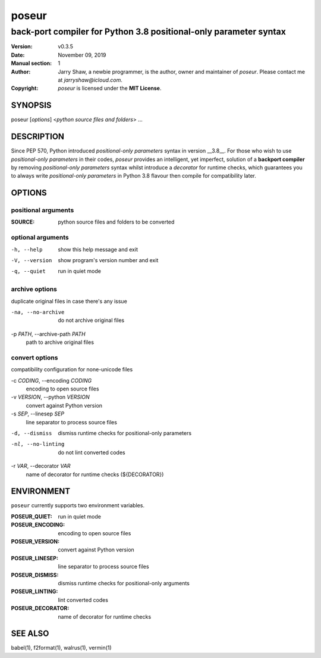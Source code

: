 ======
poseur
======

------------------------------------------------------------------
back-port compiler for Python 3.8 positional-only parameter syntax
------------------------------------------------------------------

:Version: v0.3.5
:Date: November 09, 2019
:Manual section: 1
:Author:
    Jarry Shaw, a newbie programmer, is the author, owner and maintainer
    of *poseur*. Please contact me at *jarryshaw@icloud.com*.
:Copyright:
    *poseur* is licensed under the **MIT License**.

SYNOPSIS
========

poseur [*options*] <*python source files and folders*> ...

DESCRIPTION
===========

Since PEP 570, Python introduced *positional-only parameters* syntax in
version __3.8__. For those who wish to use *positional-only parameters* in
their codes, `poseur` provides an intelligent, yet imperfect, solution of
a **backport compiler** by removing *positional-only parameters* syntax
whilst introduce a *decorator* for runtime checks, which guarantees you to
always write *positional-only parameters* in Python 3.8 flavour then compile
for compatibility later.

OPTIONS
=======

positional arguments
--------------------

:SOURCE:              python source files and folders to be converted

optional arguments
------------------

-h, --help            show this help message and exit
-V, --version         show program's version number and exit
-q, --quiet           run in quiet mode

archive options
---------------

duplicate original files in case there's any issue

-na, --no-archive     do not archive original files

-p *PATH*, --archive-path *PATH*
                      path to archive original files

convert options
---------------

compatibility configuration for none-unicode files

-c *CODING*, --encoding *CODING*
                      encoding to open source files

-v *VERSION*, --python *VERSION*
                      convert against Python version

-s *SEP*, --linesep *SEP*
                      line separator to process source files

-d, --dismiss         dismiss runtime checks for positional-only parameters
-nl, --no-linting     do not lint converted codes

-r *VAR*, --decorator *VAR*
                      name of decorator for runtime checks (${DECORATOR})

ENVIRONMENT
===========

``poseur`` currently supports two environment variables.

:POSEUR_QUIET:        run in quiet mode
:POSEUR_ENCODING:     encoding to open source files
:POSEUR_VERSION:      convert against Python version
:POSEUR_LINESEP:      line separator to process source files
:POSEUR_DISMISS:      dismiss runtime checks for positional-only arguments
:POSEUR_LINTING:      lint converted codes
:POSEUR_DECORATOR:    name of decorator for runtime checks

SEE ALSO
========

babel(1), f2format(1), walrus(1), vermin(1)
